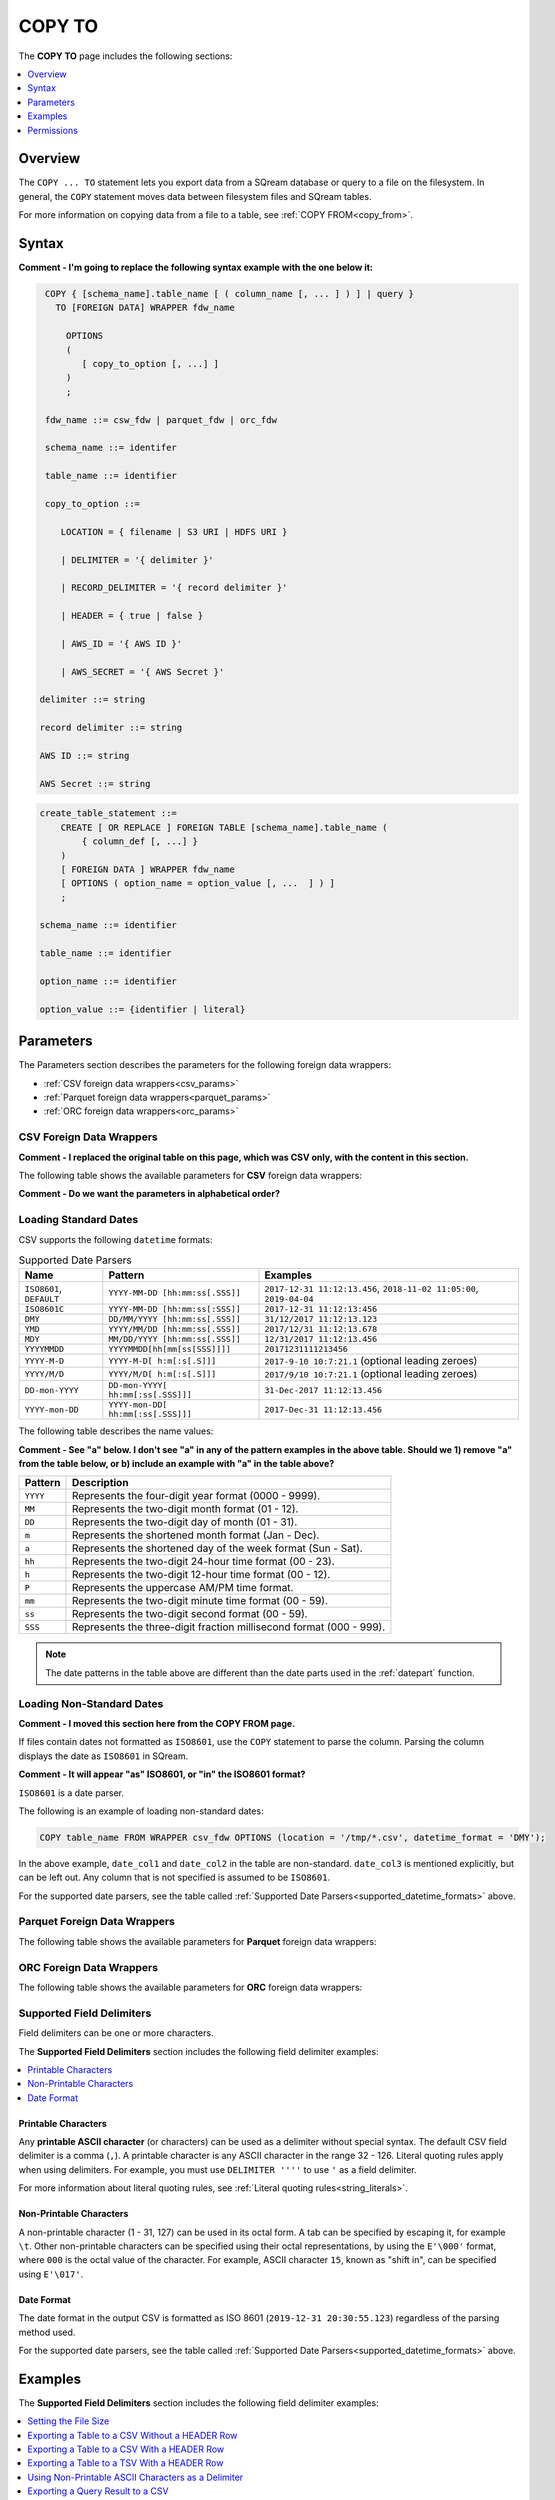 .. _copy_to:

**********************
COPY TO
**********************
The **COPY TO** page includes the following sections:

.. contents:: 
   :local:
   :depth: 1

Overview
===============   
The ``COPY ... TO`` statement lets you export data from a SQream database or query to a file on the filesystem. In general, the ``COPY`` statement moves data between filesystem files and SQream tables.

For more information on copying data from a file to a table, see :ref:`COPY FROM<copy_from>`.

Syntax
==========
**Comment - I'm going to replace the following syntax example with the one below it:**

.. code-block:: postgres

   COPY { [schema_name].table_name [ ( column_name [, ... ] ) ] | query } 
     TO [FOREIGN DATA] WRAPPER fdw_name
      
       OPTIONS
       (
          [ copy_to_option [, ...] ]
       )
       ;
       
   fdw_name ::= csw_fdw | parquet_fdw | orc_fdw
   
   schema_name ::= identifer
  
   table_name ::= identifier

   copy_to_option ::= 

      LOCATION = { filename | S3 URI | HDFS URI }   
      
      | DELIMITER = '{ delimiter }'
      
      | RECORD_DELIMITER = '{ record delimiter }'
      
      | HEADER = { true | false }
      
      | AWS_ID = '{ AWS ID }'
      
      | AWS_SECRET = '{ AWS Secret }'

  delimiter ::= string

  record delimiter ::= string

  AWS ID ::= string

  AWS Secret ::= string
  
.. code-block:: postgres

   create_table_statement ::=
       CREATE [ OR REPLACE ] FOREIGN TABLE [schema_name].table_name (
           { column_def [, ...] }
       )
       [ FOREIGN DATA ] WRAPPER fdw_name
       [ OPTIONS ( option_name = option_value [, ...  ] ) ]
       ;

   schema_name ::= identifier

   table_name ::= identifier

   option_name ::= identifier
   
   option_value ::= {identifier | literal}

Parameters
================	
The Parameters section describes the parameters for the following foreign data wrappers:

* :ref:`CSV foreign data wrappers<csv_params>`
* :ref:`Parquet foreign data wrappers<parquet_params>`
* :ref:`ORC foreign data wrappers<orc_params>`

.. _csv_params:
   
CSV Foreign Data Wrappers
-------------------------
**Comment - I replaced the original table on this page, which was CSV only, with the content in this section.**

The following table shows the available parameters for **CSV** foreign data wrappers:

**Comment - Do we want the parameters in alphabetical order?**

.. csv-table::
   :widths: 3 10 2 2 2
   :file: C:\Users\Yaniv\Desktop\Yaniv\Local Work\New_Documentation\Q4\V2_Documentation\Foreign_Data_Wrapper\PDFs\csv_foreign_data_wrappers.csv
   
.. _supported_datetime_formats:

Loading Standard Dates
----------------------------------
CSV supports the following ``datetime`` formats:

.. list-table:: Supported Date Parsers
   :widths: auto
   :header-rows: 1
   
   * - Name
     - Pattern
     - Examples
   * - ``ISO8601``, ``DEFAULT``
     - ``YYYY-MM-DD [hh:mm:ss[.SSS]]``
     - ``2017-12-31 11:12:13.456``, ``2018-11-02 11:05:00``, ``2019-04-04``
   * - ``ISO8601C``
     - ``YYYY-MM-DD [hh:mm:ss[:SSS]]``
     - ``2017-12-31 11:12:13:456``
   * - ``DMY``
     - ``DD/MM/YYYY [hh:mm:ss[.SSS]]``
     - ``31/12/2017 11:12:13.123``
   * - ``YMD``
     - ``YYYY/MM/DD [hh:mm:ss[.SSS]]``
     - ``2017/12/31 11:12:13.678``
   * - ``MDY``
     - ``MM/DD/YYYY [hh:mm:ss[.SSS]]``
     - ``12/31/2017 11:12:13.456``
   * - ``YYYYMMDD``
     - ``YYYYMMDD[hh[mm[ss[SSS]]]]``
     - ``20171231111213456``
   * - ``YYYY-M-D``
     - ``YYYY-M-D[ h:m[:s[.S]]]``
     - ``2017-9-10 10:7:21.1`` (optional leading zeroes)
   * - ``YYYY/M/D``
     - ``YYYY/M/D[ h:m[:s[.S]]]``
     - ``2017/9/10 10:7:21.1`` (optional leading zeroes)
   * - ``DD-mon-YYYY``
     - ``DD-mon-YYYY[ hh:mm[:ss[.SSS]]]``
     - ``31-Dec-2017 11:12:13.456``
   * - ``YYYY-mon-DD``
     - ``YYYY-mon-DD[ hh:mm[:ss[.SSS]]]``
     - ``2017-Dec-31 11:12:13.456``
	 
The following table describes the name values:

**Comment - See "a" below. I don't see "a" in any of the pattern examples in the above table. Should we 1) remove "a" from the table below, or b) include an example with "a" in the table above?**

.. list-table:: 
   :widths: auto
   :header-rows: 1
   
   * - Pattern
     - Description
   * - ``YYYY``
     - Represents the four-digit year format (0000 - 9999).
   * - ``MM``
     - Represents the two-digit month format (01 - 12).
   * - ``DD``
     - Represents the two-digit day of month (01 - 31).
   * - ``m``
     - Represents the shortened month format (Jan - Dec).
   * - ``a``
     - Represents the shortened day of the week format (Sun - Sat).
   * - ``hh``
     - Represents the two-digit 24-hour time format (00 - 23).
   * - ``h``
     - Represents the two-digit 12-hour time format (00 - 12).
   * - ``P``
     - Represents the uppercase AM/PM time format.
   * - ``mm``
     - Represents the two-digit minute time format (00 - 59).
   * - ``ss``
     - Represents the two-digit second format (00 - 59).
   * - ``SSS``
     - Represents the three-digit fraction millisecond format (000 - 999).

.. note:: The date patterns in the table above are different than the date parts used in the :ref:`datepart` function.

Loading Non-Standard Dates
----------------------------------
**Comment - I moved this section here from the COPY FROM page.**

If files contain dates not formatted as ``ISO8601``, use the ``COPY`` statement to parse the column. Parsing the column displays the date as ``ISO8601`` in SQream.

**Comment - It will appear "as" ISO8601, or "in" the ISO8601 format?**

``ISO8601`` is a date parser.

The following is an example of loading non-standard dates:

.. code-block:: postgres

   COPY table_name FROM WRAPPER csv_fdw OPTIONS (location = '/tmp/*.csv', datetime_format = 'DMY');
   
In the above example, ``date_col1`` and ``date_col2`` in the table are non-standard. ``date_col3`` is mentioned explicitly, but can be left out. Any column that is not specified is assumed to be ``ISO8601``.
   
For the supported date parsers, see the table called :ref:`Supported Date Parsers<supported_datetime_formats>` above.

.. _parquet_params:

Parquet Foreign Data Wrappers
------------------------- 
The following table shows the available parameters for **Parquet** foreign data wrappers:

.. csv-table::
   :widths: 3 15 2 2 2
   :file: C:\Users\Yaniv\Desktop\Yaniv\Local Work\New_Documentation\Q4\V2_Documentation\Foreign_Data_Wrapper\PDFs\parquet_foreign_data_wrappers.csv

.. _orc_params:

ORC Foreign Data Wrappers
------------------------- 
The following table shows the available parameters for **ORC** foreign data wrappers:

.. csv-table::
   :widths: 3 15 2 2 2
   :file: C:\Users\Yaniv\Desktop\Yaniv\Local Work\New_Documentation\Q4\V2_Documentation\Foreign_Data_Wrapper\PDFs\orc_foreign_data_wrappers.csv


Supported Field Delimiters
------------------------------
Field delimiters can be one or more characters.

The **Supported Field Delimiters** section includes the following field delimiter examples:

.. contents:: 
   :local:
   :depth: 1
   
Printable Characters
^^^^^^^^^^^^^^^^^^^^^
Any **printable ASCII character** (or characters) can be used as a delimiter without special syntax. The default CSV field delimiter is a comma (``,``). A printable character is any ASCII character in the range 32 - 126. Literal quoting rules apply when using delimiters. For example, you must use  ``DELIMITER ''''`` to use ``'`` as a field delimiter.

For more information about literal quoting rules, see :ref:`Literal quoting rules<string_literals>`. 

Non-Printable Characters
^^^^^^^^^^^^^^^^^^^^^
A non-printable character (1 - 31, 127) can be used in its octal form. A tab can be specified by escaping it, for example ``\t``. Other non-printable characters can be specified using their octal representations, by using the ``E'\000'`` format, where ``000`` is the octal value of the character. For example, ASCII character ``15``, known as "shift in", can be specified using ``E'\017'``.

.. _capturing_rejected_rows:

Date Format
^^^^^^^^^^^^^^^^^^^^^
The date format in the output CSV is formatted as ISO 8601 (``2019-12-31 20:30:55.123``) regardless of the parsing method used.

For the supported date parsers, see the table called :ref:`Supported Date Parsers<supported_datetime_formats>` above.

Examples
===========
The **Supported Field Delimiters** section includes the following field delimiter examples:

.. contents:: 
   :local:
   :depth: 1
   
Setting the File Size
------------------------------------
The following is an example of setting the file size:

.. code-block:: psql

   copy t1 to wrapper parquet_fdw options (location='/tmp/nba_export.csv',enforce_single_file=false,max_file_size=50000000);   

Exporting a Table to a CSV Without a HEADER Row
------------------------------------
The following is an example of exporting a table to a CSV without a HEADER row:

.. code-block:: psql
   
   COPY nba TO WRAPPER csv_fdw OPTIONS (LOCATION = '/tmp/nba_export.csv', DELIMITER = ',', HEADER = false);
   
The following is an example of the ouput of exporting a table to a CSV without a HEADER row:
 
.. code-block:: console
   
   $ head -n6 nba.csv
   Avery Bradley,Boston Celtics,0,PG,25,6-2,180,Texas,7730337
   Jae Crowder,Boston Celtics,99,SF,25,6-6,235,Marquette,6796117
   John Holland,Boston Celtics,30,SG,27,6-5,205,Boston University,\N
   R.J. Hunter,Boston Celtics,28,SG,22,6-5,185,Georgia State,1148640
   Jonas Jerebko,Boston Celtics,8,PF,29,6-10,231,\N,5000000
   Amir Johnson,Boston Celtics,90,PF,29,6-9,240,\N,12000000

Exporting a Table to a CSV With a HEADER Row
-----------------------------------------
The following is an example of exporting a table to a CSV with a HEADER row:

.. code-block:: psql
   
   COPY nba TO WRAPPER csv_fdw OPTIONS (LOCATION = '/tmp/nba_export.csv', DELIMITER = ',', HEADER = true);

The following is an example of the ouput of exporting a table to a CSV with a HEADER row:

.. code-block:: console
   
   $ head -n6 nba_h.csv
   Name,Team,Number,Position,Age,Height,Weight,College,Salary
   Avery Bradley,Boston Celtics,0,PG,25,6-2,180,Texas,7730337
   Jae Crowder,Boston Celtics,99,SF,25,6-6,235,Marquette,6796117
   John Holland,Boston Celtics,30,SG,27,6-5,205,Boston University,\N
   R.J. Hunter,Boston Celtics,28,SG,22,6-5,185,Georgia State,1148640
   Jonas Jerebko,Boston Celtics,8,PF,29,6-10,231,\N,5000000

Exporting a Table to a TSV With a HEADER Row
-----------------------------------------
The following is an example of exporting a table to a TSV with a HEADER row:

.. code-block:: psql

   COPY nba TO WRAPPER csv_fdw OPTIONS (LOCATION = '/tmp/nba_export.csv', DELIMITER = '|', HEADER = true);

The following is an example of the ouput of exporting a table to a TSV with a HEADER row:
   
.. code-block:: console
   
   $ head -n6 nba_h.tsv
   Name    Team    Number  Position        Age     Height  Weight  College Salary
   Avery Bradley   Boston Celtics  0       PG      25      6-2     180     Texas  7730337
   Jae Crowder     Boston Celtics  99      SF      25      6-6     235     Marquette       6796117
   John Holland    Boston Celtics  30      SG      27      6-5     205     Boston University       \N
   R.J. Hunter     Boston Celtics  28      SG      22      6-5     185     Georgia State   1148640
   Jonas Jerebko   Boston Celtics  8       PF      29      6-10    231     \N     5000000

Using Non-Printable ASCII Characters as a Delimiter
-------------------------------------------------------
Non-printable characters can be specified using their octal representations, by using the ``E'\000'`` format, where ``000`` is the octal value of the character.

The following examples show using non-printable ASCII characters as a delimiter.

**Example 1**

In the following example, ASCII character ``15``, known as "shift in", can be specified using ``E'\017'``.

.. code-block:: psql
   
	COPY nba TO WRAPPER csv_fdw OPTIONS (LOCATION = '/tmp/nba_export.csv', DELIMITER = E'\017');   

**Example 2**

.. code-block:: psql
   
	COPY nba TO WRAPPER csv_fdw OPTIONS (LOCATION = '/tmp/nba_export.csv', DELIMITER = E'\011'); -- 011 is a tab character

Exporting a Query Result to a CSV
--------------------------------------------
The following is an example of exporting a query result to a CSV:

.. code-block:: psql
   
	COPY (SELECT "Team", AVG("Salary") FROM nba GROUP BY 1) TO WRAPPER csv_fdw OPTIONS (LOCATION = '/tmp/nba_export.csv');

The following is an example of the ouput of exporting a query result to a CSV:

.. code-block:: console
   
   $ head -n5 nba_salaries.csv
   Atlanta Hawks,4860196
   Boston Celtics,4181504
   Brooklyn Nets,3501898
   Charlotte Hornets,5222728
   Chicago Bulls,5785558

Saving Files to an Authenticated S3 Bucket
--------------------------------------------
The following is an example of saving files to an authenticated S3 bucket:

.. code-block:: psql
   
	COPY (SELECT "Team", AVG("Salary") FROM nba GROUP BY 1) TO WRAPPER csv_fdw OPTIONS (LOCATION = 's3://my_bucket/salaries/nba_export.csv', AWS_ID = 'my_aws_id', AWS_SECRET = 'my_aws_secret');

Saving Files to an HDFS Path
--------------------------------------------
The following is an example of saving files to an HDFS path:

.. code-block:: psql
   
   	COPY (SELECT "Team", AVG("Salary") FROM nba GROUP BY 1) TO WRAPPER csv_fdw OPTIONS (LOCATION = 'hdfs://pp_namenode:8020/nba_export.csv');


Exporting a Table to a Parquet File
------------------------------
The following is an example of exporting a table to a Parquet file:

.. code-block:: psql
   
	COPY nba TO WRAPPER parquet_fdw OPTIONS (LOCATION = '/tmp/nba_export.parquet');


Exporting a Query to a Parquet File
--------------------------------
The following is an example of exporting a query to a Parquet file:

.. code-block:: psql

	COPY (select x,y from t where z=0) TO WRAPPER parquet_fdw OPTIONS (LOCATION = '/tmp/file.parquet');


Exporting a Table to an ORC File
------------------------------
The following is an example of exporting a table to an ORC file:

.. code-block:: psql
   
	COPY nba TO WRAPPER orc_fdw OPTIONS (LOCATION = '/tmp/nba_export.orc');
	
Permissions
=============
The role must have the ``SELECT`` permission on every table or schema that is referenced by the statement.